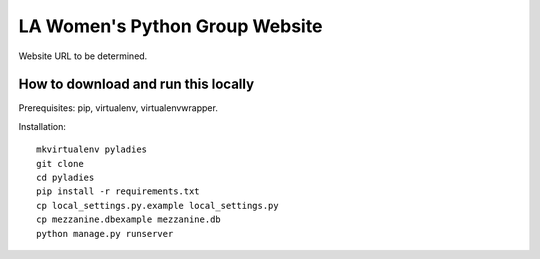===============================
LA Women's Python Group Website
===============================

Website URL to be determined.

How to download and run this locally
------------------------------------

Prerequisites: pip, virtualenv, virtualenvwrapper.

Installation::

    mkvirtualenv pyladies
    git clone
    cd pyladies
    pip install -r requirements.txt
    cp local_settings.py.example local_settings.py
    cp mezzanine.dbexample mezzanine.db
    python manage.py runserver

